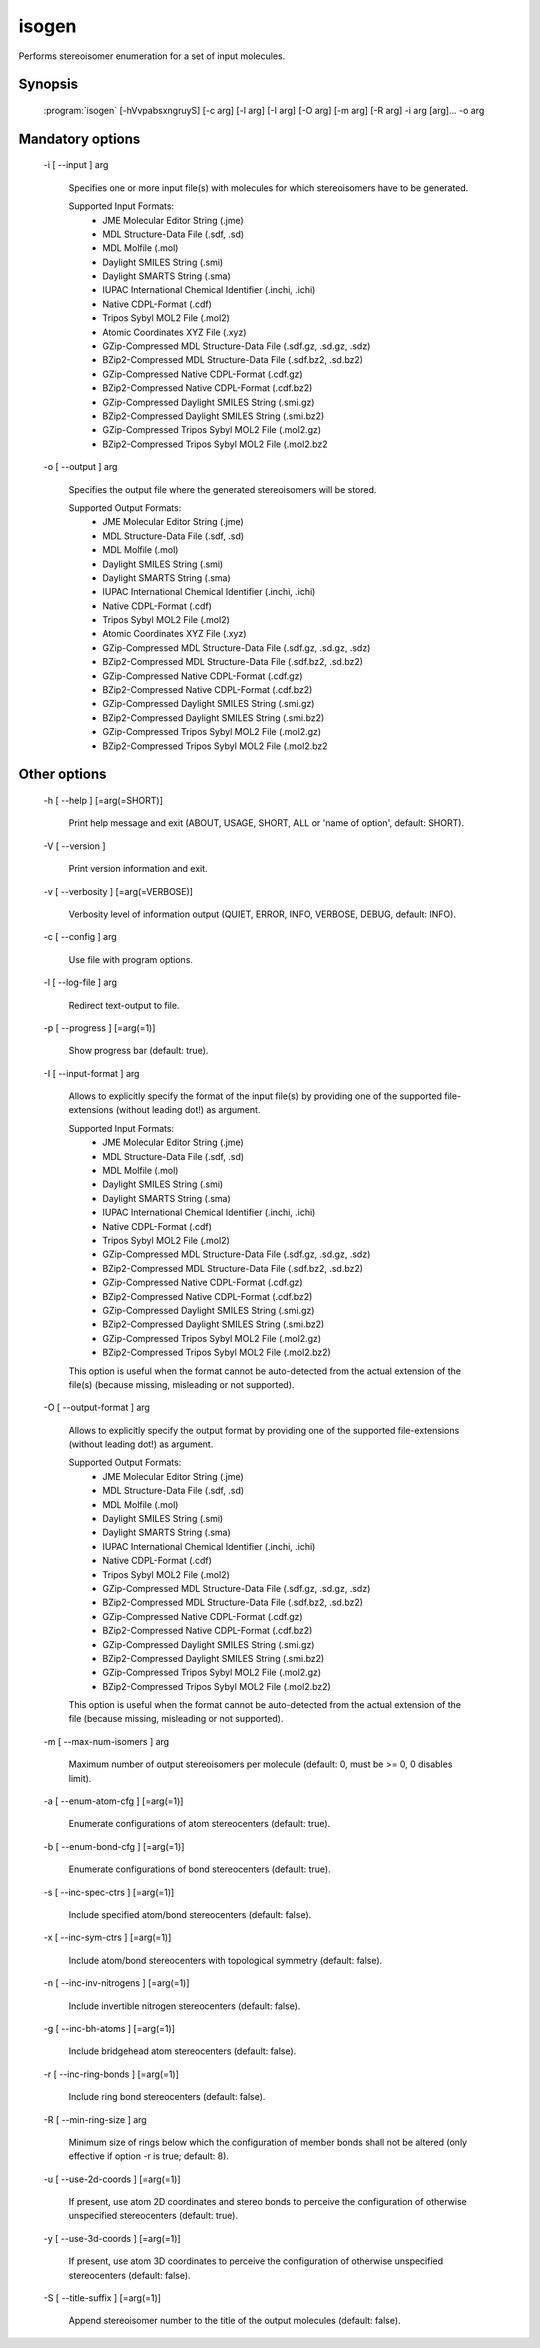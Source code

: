 isogen
======

Performs stereoisomer enumeration for a set of input molecules.


Synopsis
--------

  :program:`isogen` [-hVvpabsxngruyS] [-c arg] [-l arg] [-I arg] [-O arg] [-m arg] [-R arg] -i arg [arg]... -o arg

Mandatory options
-----------------

  -i [ --input ] arg

    Specifies one or more input file(s) with molecules for which stereoisomers have 
    to be generated.
    
    Supported Input Formats:
     - JME Molecular Editor String (.jme)
     - MDL Structure-Data File (.sdf, .sd)
     - MDL Molfile (.mol)
     - Daylight SMILES String (.smi)
     - Daylight SMARTS String (.sma)
     - IUPAC International Chemical Identifier (.inchi, .ichi)
     - Native CDPL-Format (.cdf)
     - Tripos Sybyl MOL2 File (.mol2)
     - Atomic Coordinates XYZ File (.xyz)
     - GZip-Compressed MDL Structure-Data File (.sdf.gz, .sd.gz, .sdz)
     - BZip2-Compressed MDL Structure-Data File (.sdf.bz2, .sd.bz2)
     - GZip-Compressed Native CDPL-Format (.cdf.gz)
     - BZip2-Compressed Native CDPL-Format (.cdf.bz2)
     - GZip-Compressed Daylight SMILES String (.smi.gz)
     - BZip2-Compressed Daylight SMILES String (.smi.bz2)
     - GZip-Compressed Tripos Sybyl MOL2 File (.mol2.gz)
     - BZip2-Compressed Tripos Sybyl MOL2 File (.mol2.bz2

  -o [ --output ] arg

    Specifies the output file where the generated stereoisomers will be stored.
    
    Supported Output Formats:
     - JME Molecular Editor String (.jme)
     - MDL Structure-Data File (.sdf, .sd)
     - MDL Molfile (.mol)
     - Daylight SMILES String (.smi)
     - Daylight SMARTS String (.sma)
     - IUPAC International Chemical Identifier (.inchi, .ichi)
     - Native CDPL-Format (.cdf)
     - Tripos Sybyl MOL2 File (.mol2)
     - Atomic Coordinates XYZ File (.xyz)
     - GZip-Compressed MDL Structure-Data File (.sdf.gz, .sd.gz, .sdz)
     - BZip2-Compressed MDL Structure-Data File (.sdf.bz2, .sd.bz2)
     - GZip-Compressed Native CDPL-Format (.cdf.gz)
     - BZip2-Compressed Native CDPL-Format (.cdf.bz2)
     - GZip-Compressed Daylight SMILES String (.smi.gz)
     - BZip2-Compressed Daylight SMILES String (.smi.bz2)
     - GZip-Compressed Tripos Sybyl MOL2 File (.mol2.gz)
     - BZip2-Compressed Tripos Sybyl MOL2 File (.mol2.bz2

Other options
-------------

  -h [ --help ] [=arg(=SHORT)]

    Print help message and exit (ABOUT, USAGE, SHORT, ALL or 'name of option', default: 
    SHORT).

  -V [ --version ] 

    Print version information and exit.

  -v [ --verbosity ] [=arg(=VERBOSE)]

    Verbosity level of information output (QUIET, ERROR, INFO, VERBOSE, DEBUG, default: 
    INFO).

  -c [ --config ] arg

    Use file with program options.

  -l [ --log-file ] arg

    Redirect text-output to file.

  -p [ --progress ] [=arg(=1)]

    Show progress bar (default: true).

  -I [ --input-format ] arg

    Allows to explicitly specify the format of the input file(s) by providing one of 
    the supported file-extensions (without leading dot!) as argument.
    
    Supported Input Formats:
     - JME Molecular Editor String (.jme)
     - MDL Structure-Data File (.sdf, .sd)
     - MDL Molfile (.mol)
     - Daylight SMILES String (.smi)
     - Daylight SMARTS String (.sma)
     - IUPAC International Chemical Identifier (.inchi, .ichi)
     - Native CDPL-Format (.cdf)
     - Tripos Sybyl MOL2 File (.mol2)
     - GZip-Compressed MDL Structure-Data File (.sdf.gz, .sd.gz, .sdz)
     - BZip2-Compressed MDL Structure-Data File (.sdf.bz2, .sd.bz2)
     - GZip-Compressed Native CDPL-Format (.cdf.gz)
     - BZip2-Compressed Native CDPL-Format (.cdf.bz2)
     - GZip-Compressed Daylight SMILES String (.smi.gz)
     - BZip2-Compressed Daylight SMILES String (.smi.bz2)
     - GZip-Compressed Tripos Sybyl MOL2 File (.mol2.gz)
     - BZip2-Compressed Tripos Sybyl MOL2 File (.mol2.bz2)
    
    This option is useful when the format cannot be auto-detected from the actual extension 
    of the file(s) (because missing, misleading or not supported).

  -O [ --output-format ] arg

    Allows to explicitly specify the output format by providing one of the supported 
    file-extensions (without leading dot!) as argument.
    
    Supported Output Formats:
     - JME Molecular Editor String (.jme)
     - MDL Structure-Data File (.sdf, .sd)
     - MDL Molfile (.mol)
     - Daylight SMILES String (.smi)
     - Daylight SMARTS String (.sma)
     - IUPAC International Chemical Identifier (.inchi, .ichi)
     - Native CDPL-Format (.cdf)
     - Tripos Sybyl MOL2 File (.mol2)
     - GZip-Compressed MDL Structure-Data File (.sdf.gz, .sd.gz, .sdz)
     - BZip2-Compressed MDL Structure-Data File (.sdf.bz2, .sd.bz2)
     - GZip-Compressed Native CDPL-Format (.cdf.gz)
     - BZip2-Compressed Native CDPL-Format (.cdf.bz2)
     - GZip-Compressed Daylight SMILES String (.smi.gz)
     - BZip2-Compressed Daylight SMILES String (.smi.bz2)
     - GZip-Compressed Tripos Sybyl MOL2 File (.mol2.gz)
     - BZip2-Compressed Tripos Sybyl MOL2 File (.mol2.bz2)
    
    This option is useful when the format cannot be auto-detected from the actual extension 
    of the file (because missing, misleading or not supported).

  -m [ --max-num-isomers ] arg

    Maximum number of output stereoisomers per molecule (default: 0, must be >= 0, 0 
    disables limit).

  -a [ --enum-atom-cfg ] [=arg(=1)]

    Enumerate configurations of atom stereocenters (default: true).

  -b [ --enum-bond-cfg ] [=arg(=1)]

    Enumerate configurations of bond stereocenters (default: true).

  -s [ --inc-spec-ctrs ] [=arg(=1)]

    Include specified atom/bond stereocenters (default: false).

  -x [ --inc-sym-ctrs ] [=arg(=1)]

    Include atom/bond stereocenters with topological symmetry (default: false).

  -n [ --inc-inv-nitrogens ] [=arg(=1)]

    Include invertible nitrogen stereocenters (default: false).

  -g [ --inc-bh-atoms ] [=arg(=1)]

    Include bridgehead atom stereocenters (default: false).

  -r [ --inc-ring-bonds ] [=arg(=1)]

    Include ring bond stereocenters (default: false).

  -R [ --min-ring-size ] arg

    Minimum size of rings below which the configuration of member bonds shall not be 
    altered (only effective if option -r is true; default: 8).

  -u [ --use-2d-coords ] [=arg(=1)]

    If present, use atom 2D coordinates and stereo bonds to perceive the configuration 
    of otherwise unspecified stereocenters (default: true).

  -y [ --use-3d-coords ] [=arg(=1)]

    If present, use atom 3D coordinates to perceive the configuration of otherwise unspecified 
    stereocenters (default: false).

  -S [ --title-suffix ] [=arg(=1)]

    Append stereoisomer number to the title of the output molecules (default: false).
